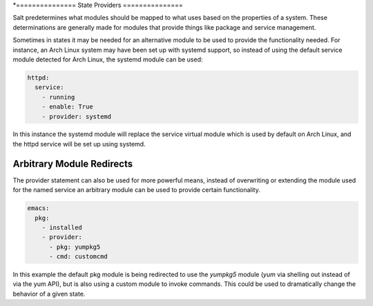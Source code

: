 *===============
State Providers
===============

.. versionadded:: 0.9.8

Salt predetermines what modules should be mapped to what uses based on the
properties of a system. These determinations are generally made for modules
that provide things like package and service management.

Sometimes in states it may be needed for an alternative module to be used
to provide the functionality needed. For instance, an Arch Linux system may
have been set up with systemd support, so instead of using the default service
module detected for Arch Linux, the systemd module can be used:

.. code-block:: yaml

    httpd:
      service:
        - running
        - enable: True
        - provider: systemd

In this instance the systemd module will replace the service virtual module
which is used by default on Arch Linux, and the httpd service will be set up
using systemd.

Arbitrary Module Redirects
==========================

The provider statement can also be used for more powerful means, instead of
overwriting or extending the module used for the named service an arbitrary
module can be used to provide certain functionality.

.. code-block:: yaml

    emacs:
      pkg:
        - installed
        - provider:
          - pkg: yumpkg5
          - cmd: customcmd

In this example the default pkg module is being redirected to use the *yumpkg5*
module (*yum* via shelling out instead of via the yum API), but is also using
a custom module to invoke commands. This could be used to dramatically change
the behavior of a given state.
